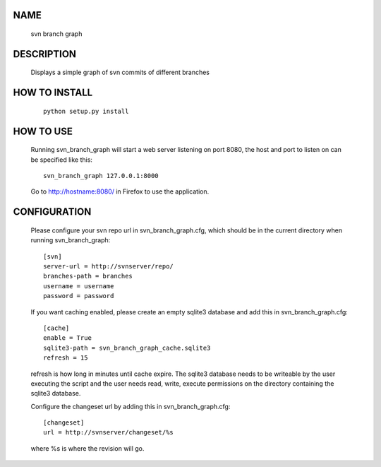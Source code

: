 NAME
----
    svn branch graph

DESCRIPTION
-----------
    Displays a simple graph of svn commits of different branches

HOW TO INSTALL
--------------
    ::

        python setup.py install

HOW TO USE
----------
    Running svn_branch_graph will start a web server listening on port 8080,
    the host and port to listen on can be specified like this::

        svn_branch_graph 127.0.0.1:8000

    Go to http://hostname:8080/ in Firefox to use the application.

CONFIGURATION
-------------
    Please configure your svn repo url in svn_branch_graph.cfg, which should be
    in the current directory when running svn_branch_graph::

        [svn]
        server-url = http://svnserver/repo/
        branches-path = branches
        username = username
        password = password

    If you want caching enabled, please create an empty sqlite3 database and add
    this in svn_branch_graph.cfg::

        [cache]
        enable = True
        sqlite3-path = svn_branch_graph_cache.sqlite3
        refresh = 15

    refresh is how long in minutes until cache expire.  The sqlite3 database
    needs to be writeable by the user executing the script and the user needs
    read, write, execute permissions on the directory containing the sqlite3
    database.

    Configure the changeset url by adding this in svn_branch_graph.cfg::

        [changeset]
        url = http://svnserver/changeset/%s

    where %s is where the revision will go.
